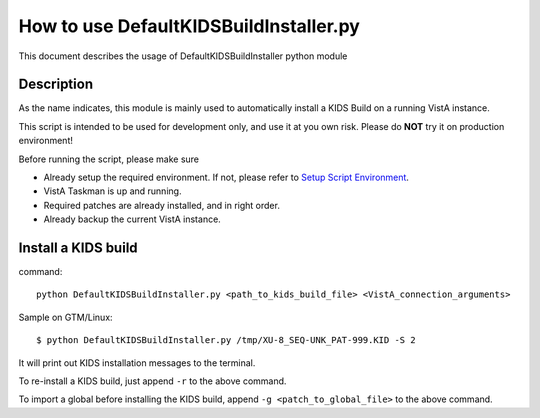 How to use DefaultKIDSBuildInstaller.py
=======================================

This document describes the usage of DefaultKIDSBuildInstaller python module

Description
-----------

As the name indicates, this module is mainly used to automatically install a KIDS Build
on a running VistA instance.

This script is intended to be used for development only, and use it at you own risk.
Please do **NOT** try it on production environment!

Before running the script, please make sure

* Already setup the required environment. If not, please refer to `Setup Script Environment <HowtoSetupEnv.rst>`__.
* VistA Taskman is up and running.
* Required patches are already installed, and in right order.
* Already backup the current VistA instance.

Install a KIDS build
--------------------

command::

  python DefaultKIDSBuildInstaller.py <path_to_kids_build_file> <VistA_connection_arguments>

Sample on GTM/Linux::

  $ python DefaultKIDSBuildInstaller.py /tmp/XU-8_SEQ-UNK_PAT-999.KID -S 2

It will print out KIDS installation messages to the terminal.

To re-install a KIDS build, just append ``-r`` to the above command.

To import a global before installing the KIDS build, append ``-g <patch_to_global_file>`` to the above command.
